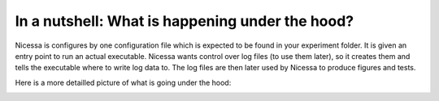 .. _underthehood:

In a nutshell: What is happening under the hood?
=========================================

Nicessa is configures by one configuration file which is expected to be found in
your experiment folder. It is given an entry point to run 
an actual executable. Nicessa wants control over log files (to use them later),
so it creates them and tells the executable where to write log data to.
The log files are then later used by Nicessa to produce figures and tests.
 
Here is a more detailled picture of what is going under the hood:

.. image:: ../img/experiment_overview.png
